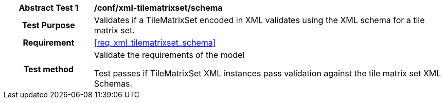 [[ats_xml_tilematrixset_schema]]
[cols=">20h,<80d",width="100%"]
|===
|*Abstract Test {counter:ats-id}* |*/conf/xml-tilematrixset/schema*
| Test Purpose | Validates if a TileMatrixSet encoded in XML validates using the XML schema for a tile matrix set.
|Requirement |<<req_xml_tilematrixset_schema>>
| Test method | Validate the requirements of the model

Test passes if TileMatrixSet XML instances pass validation against the tile matrix set XML Schemas.
|===
